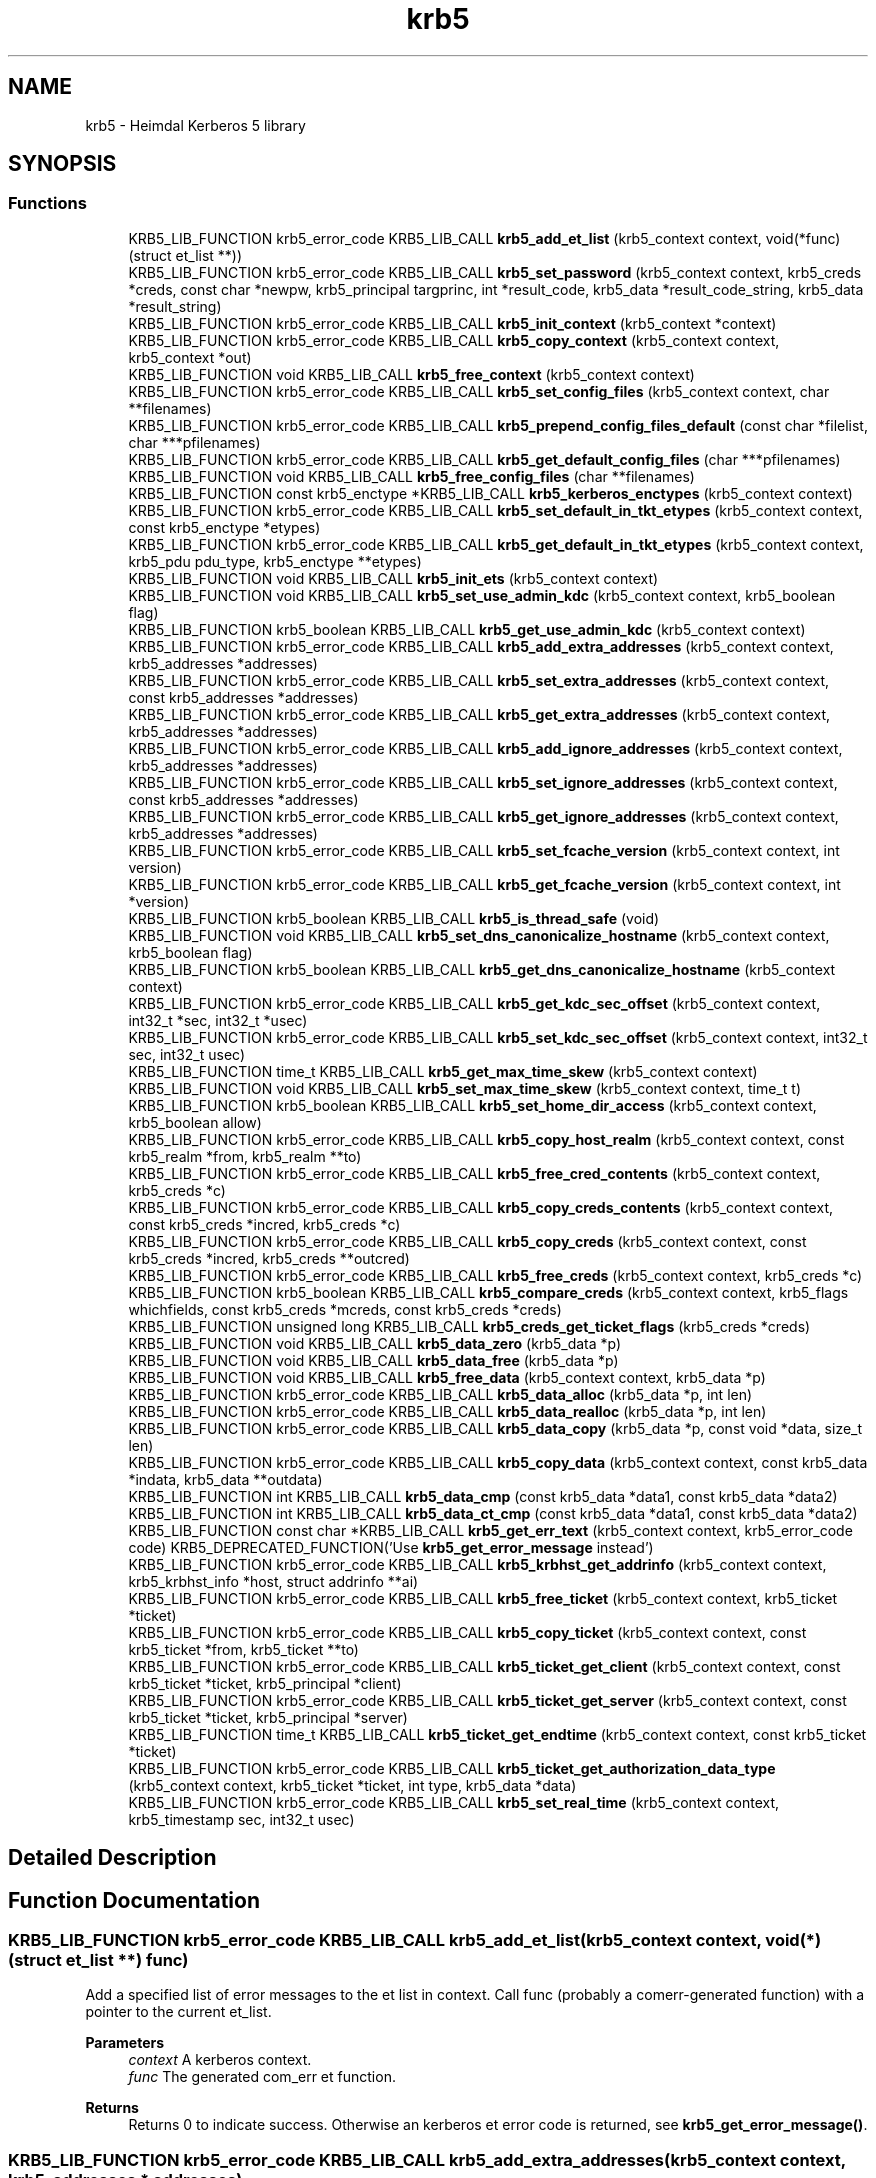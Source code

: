 .TH "krb5" 3 "Tue Nov 15 2022" "Version 7.8.0" "Heimdal Kerberos 5 library" \" -*- nroff -*-
.ad l
.nh
.SH NAME
krb5 \- Heimdal Kerberos 5 library
.SH SYNOPSIS
.br
.PP
.SS "Functions"

.in +1c
.ti -1c
.RI "KRB5_LIB_FUNCTION krb5_error_code KRB5_LIB_CALL \fBkrb5_add_et_list\fP (krb5_context context, void(*func)(struct et_list **))"
.br
.ti -1c
.RI "KRB5_LIB_FUNCTION krb5_error_code KRB5_LIB_CALL \fBkrb5_set_password\fP (krb5_context context, krb5_creds *creds, const char *newpw, krb5_principal targprinc, int *result_code, krb5_data *result_code_string, krb5_data *result_string)"
.br
.ti -1c
.RI "KRB5_LIB_FUNCTION krb5_error_code KRB5_LIB_CALL \fBkrb5_init_context\fP (krb5_context *context)"
.br
.ti -1c
.RI "KRB5_LIB_FUNCTION krb5_error_code KRB5_LIB_CALL \fBkrb5_copy_context\fP (krb5_context context, krb5_context *out)"
.br
.ti -1c
.RI "KRB5_LIB_FUNCTION void KRB5_LIB_CALL \fBkrb5_free_context\fP (krb5_context context)"
.br
.ti -1c
.RI "KRB5_LIB_FUNCTION krb5_error_code KRB5_LIB_CALL \fBkrb5_set_config_files\fP (krb5_context context, char **filenames)"
.br
.ti -1c
.RI "KRB5_LIB_FUNCTION krb5_error_code KRB5_LIB_CALL \fBkrb5_prepend_config_files_default\fP (const char *filelist, char ***pfilenames)"
.br
.ti -1c
.RI "KRB5_LIB_FUNCTION krb5_error_code KRB5_LIB_CALL \fBkrb5_get_default_config_files\fP (char ***pfilenames)"
.br
.ti -1c
.RI "KRB5_LIB_FUNCTION void KRB5_LIB_CALL \fBkrb5_free_config_files\fP (char **filenames)"
.br
.ti -1c
.RI "KRB5_LIB_FUNCTION const krb5_enctype *KRB5_LIB_CALL \fBkrb5_kerberos_enctypes\fP (krb5_context context)"
.br
.ti -1c
.RI "KRB5_LIB_FUNCTION krb5_error_code KRB5_LIB_CALL \fBkrb5_set_default_in_tkt_etypes\fP (krb5_context context, const krb5_enctype *etypes)"
.br
.ti -1c
.RI "KRB5_LIB_FUNCTION krb5_error_code KRB5_LIB_CALL \fBkrb5_get_default_in_tkt_etypes\fP (krb5_context context, krb5_pdu pdu_type, krb5_enctype **etypes)"
.br
.ti -1c
.RI "KRB5_LIB_FUNCTION void KRB5_LIB_CALL \fBkrb5_init_ets\fP (krb5_context context)"
.br
.ti -1c
.RI "KRB5_LIB_FUNCTION void KRB5_LIB_CALL \fBkrb5_set_use_admin_kdc\fP (krb5_context context, krb5_boolean flag)"
.br
.ti -1c
.RI "KRB5_LIB_FUNCTION krb5_boolean KRB5_LIB_CALL \fBkrb5_get_use_admin_kdc\fP (krb5_context context)"
.br
.ti -1c
.RI "KRB5_LIB_FUNCTION krb5_error_code KRB5_LIB_CALL \fBkrb5_add_extra_addresses\fP (krb5_context context, krb5_addresses *addresses)"
.br
.ti -1c
.RI "KRB5_LIB_FUNCTION krb5_error_code KRB5_LIB_CALL \fBkrb5_set_extra_addresses\fP (krb5_context context, const krb5_addresses *addresses)"
.br
.ti -1c
.RI "KRB5_LIB_FUNCTION krb5_error_code KRB5_LIB_CALL \fBkrb5_get_extra_addresses\fP (krb5_context context, krb5_addresses *addresses)"
.br
.ti -1c
.RI "KRB5_LIB_FUNCTION krb5_error_code KRB5_LIB_CALL \fBkrb5_add_ignore_addresses\fP (krb5_context context, krb5_addresses *addresses)"
.br
.ti -1c
.RI "KRB5_LIB_FUNCTION krb5_error_code KRB5_LIB_CALL \fBkrb5_set_ignore_addresses\fP (krb5_context context, const krb5_addresses *addresses)"
.br
.ti -1c
.RI "KRB5_LIB_FUNCTION krb5_error_code KRB5_LIB_CALL \fBkrb5_get_ignore_addresses\fP (krb5_context context, krb5_addresses *addresses)"
.br
.ti -1c
.RI "KRB5_LIB_FUNCTION krb5_error_code KRB5_LIB_CALL \fBkrb5_set_fcache_version\fP (krb5_context context, int version)"
.br
.ti -1c
.RI "KRB5_LIB_FUNCTION krb5_error_code KRB5_LIB_CALL \fBkrb5_get_fcache_version\fP (krb5_context context, int *version)"
.br
.ti -1c
.RI "KRB5_LIB_FUNCTION krb5_boolean KRB5_LIB_CALL \fBkrb5_is_thread_safe\fP (void)"
.br
.ti -1c
.RI "KRB5_LIB_FUNCTION void KRB5_LIB_CALL \fBkrb5_set_dns_canonicalize_hostname\fP (krb5_context context, krb5_boolean flag)"
.br
.ti -1c
.RI "KRB5_LIB_FUNCTION krb5_boolean KRB5_LIB_CALL \fBkrb5_get_dns_canonicalize_hostname\fP (krb5_context context)"
.br
.ti -1c
.RI "KRB5_LIB_FUNCTION krb5_error_code KRB5_LIB_CALL \fBkrb5_get_kdc_sec_offset\fP (krb5_context context, int32_t *sec, int32_t *usec)"
.br
.ti -1c
.RI "KRB5_LIB_FUNCTION krb5_error_code KRB5_LIB_CALL \fBkrb5_set_kdc_sec_offset\fP (krb5_context context, int32_t sec, int32_t usec)"
.br
.ti -1c
.RI "KRB5_LIB_FUNCTION time_t KRB5_LIB_CALL \fBkrb5_get_max_time_skew\fP (krb5_context context)"
.br
.ti -1c
.RI "KRB5_LIB_FUNCTION void KRB5_LIB_CALL \fBkrb5_set_max_time_skew\fP (krb5_context context, time_t t)"
.br
.ti -1c
.RI "KRB5_LIB_FUNCTION krb5_boolean KRB5_LIB_CALL \fBkrb5_set_home_dir_access\fP (krb5_context context, krb5_boolean allow)"
.br
.ti -1c
.RI "KRB5_LIB_FUNCTION krb5_error_code KRB5_LIB_CALL \fBkrb5_copy_host_realm\fP (krb5_context context, const krb5_realm *from, krb5_realm **to)"
.br
.ti -1c
.RI "KRB5_LIB_FUNCTION krb5_error_code KRB5_LIB_CALL \fBkrb5_free_cred_contents\fP (krb5_context context, krb5_creds *c)"
.br
.ti -1c
.RI "KRB5_LIB_FUNCTION krb5_error_code KRB5_LIB_CALL \fBkrb5_copy_creds_contents\fP (krb5_context context, const krb5_creds *incred, krb5_creds *c)"
.br
.ti -1c
.RI "KRB5_LIB_FUNCTION krb5_error_code KRB5_LIB_CALL \fBkrb5_copy_creds\fP (krb5_context context, const krb5_creds *incred, krb5_creds **outcred)"
.br
.ti -1c
.RI "KRB5_LIB_FUNCTION krb5_error_code KRB5_LIB_CALL \fBkrb5_free_creds\fP (krb5_context context, krb5_creds *c)"
.br
.ti -1c
.RI "KRB5_LIB_FUNCTION krb5_boolean KRB5_LIB_CALL \fBkrb5_compare_creds\fP (krb5_context context, krb5_flags whichfields, const krb5_creds *mcreds, const krb5_creds *creds)"
.br
.ti -1c
.RI "KRB5_LIB_FUNCTION unsigned long KRB5_LIB_CALL \fBkrb5_creds_get_ticket_flags\fP (krb5_creds *creds)"
.br
.ti -1c
.RI "KRB5_LIB_FUNCTION void KRB5_LIB_CALL \fBkrb5_data_zero\fP (krb5_data *p)"
.br
.ti -1c
.RI "KRB5_LIB_FUNCTION void KRB5_LIB_CALL \fBkrb5_data_free\fP (krb5_data *p)"
.br
.ti -1c
.RI "KRB5_LIB_FUNCTION void KRB5_LIB_CALL \fBkrb5_free_data\fP (krb5_context context, krb5_data *p)"
.br
.ti -1c
.RI "KRB5_LIB_FUNCTION krb5_error_code KRB5_LIB_CALL \fBkrb5_data_alloc\fP (krb5_data *p, int len)"
.br
.ti -1c
.RI "KRB5_LIB_FUNCTION krb5_error_code KRB5_LIB_CALL \fBkrb5_data_realloc\fP (krb5_data *p, int len)"
.br
.ti -1c
.RI "KRB5_LIB_FUNCTION krb5_error_code KRB5_LIB_CALL \fBkrb5_data_copy\fP (krb5_data *p, const void *data, size_t len)"
.br
.ti -1c
.RI "KRB5_LIB_FUNCTION krb5_error_code KRB5_LIB_CALL \fBkrb5_copy_data\fP (krb5_context context, const krb5_data *indata, krb5_data **outdata)"
.br
.ti -1c
.RI "KRB5_LIB_FUNCTION int KRB5_LIB_CALL \fBkrb5_data_cmp\fP (const krb5_data *data1, const krb5_data *data2)"
.br
.ti -1c
.RI "KRB5_LIB_FUNCTION int KRB5_LIB_CALL \fBkrb5_data_ct_cmp\fP (const krb5_data *data1, const krb5_data *data2)"
.br
.ti -1c
.RI "KRB5_LIB_FUNCTION const char *KRB5_LIB_CALL \fBkrb5_get_err_text\fP (krb5_context context, krb5_error_code code) KRB5_DEPRECATED_FUNCTION('Use \fBkrb5_get_error_message\fP instead')"
.br
.ti -1c
.RI "KRB5_LIB_FUNCTION krb5_error_code KRB5_LIB_CALL \fBkrb5_krbhst_get_addrinfo\fP (krb5_context context, krb5_krbhst_info *host, struct addrinfo **ai)"
.br
.ti -1c
.RI "KRB5_LIB_FUNCTION krb5_error_code KRB5_LIB_CALL \fBkrb5_free_ticket\fP (krb5_context context, krb5_ticket *ticket)"
.br
.ti -1c
.RI "KRB5_LIB_FUNCTION krb5_error_code KRB5_LIB_CALL \fBkrb5_copy_ticket\fP (krb5_context context, const krb5_ticket *from, krb5_ticket **to)"
.br
.ti -1c
.RI "KRB5_LIB_FUNCTION krb5_error_code KRB5_LIB_CALL \fBkrb5_ticket_get_client\fP (krb5_context context, const krb5_ticket *ticket, krb5_principal *client)"
.br
.ti -1c
.RI "KRB5_LIB_FUNCTION krb5_error_code KRB5_LIB_CALL \fBkrb5_ticket_get_server\fP (krb5_context context, const krb5_ticket *ticket, krb5_principal *server)"
.br
.ti -1c
.RI "KRB5_LIB_FUNCTION time_t KRB5_LIB_CALL \fBkrb5_ticket_get_endtime\fP (krb5_context context, const krb5_ticket *ticket)"
.br
.ti -1c
.RI "KRB5_LIB_FUNCTION krb5_error_code KRB5_LIB_CALL \fBkrb5_ticket_get_authorization_data_type\fP (krb5_context context, krb5_ticket *ticket, int type, krb5_data *data)"
.br
.ti -1c
.RI "KRB5_LIB_FUNCTION krb5_error_code KRB5_LIB_CALL \fBkrb5_set_real_time\fP (krb5_context context, krb5_timestamp sec, int32_t usec)"
.br
.in -1c
.SH "Detailed Description"
.PP 

.SH "Function Documentation"
.PP 
.SS "KRB5_LIB_FUNCTION krb5_error_code KRB5_LIB_CALL krb5_add_et_list (krb5_context context, void(*)(struct et_list **) func)"
Add a specified list of error messages to the et list in context\&. Call func (probably a comerr-generated function) with a pointer to the current et_list\&.
.PP
\fBParameters\fP
.RS 4
\fIcontext\fP A kerberos context\&. 
.br
\fIfunc\fP The generated com_err et function\&.
.RE
.PP
\fBReturns\fP
.RS 4
Returns 0 to indicate success\&. Otherwise an kerberos et error code is returned, see \fBkrb5_get_error_message()\fP\&. 
.RE
.PP

.SS "KRB5_LIB_FUNCTION krb5_error_code KRB5_LIB_CALL krb5_add_extra_addresses (krb5_context context, krb5_addresses * addresses)"
Add extra address to the address list that the library will add to the client's address list when communicating with the KDC\&.
.PP
\fBParameters\fP
.RS 4
\fIcontext\fP Kerberos 5 context\&. 
.br
\fIaddresses\fP addreses to add
.RE
.PP
\fBReturns\fP
.RS 4
Returns 0 to indicate success\&. Otherwise an kerberos et error code is returned, see \fBkrb5_get_error_message()\fP\&. 
.RE
.PP

.SS "KRB5_LIB_FUNCTION krb5_error_code KRB5_LIB_CALL krb5_add_ignore_addresses (krb5_context context, krb5_addresses * addresses)"
Add extra addresses to ignore when fetching addresses from the underlaying operating system\&.
.PP
\fBParameters\fP
.RS 4
\fIcontext\fP Kerberos 5 context\&. 
.br
\fIaddresses\fP addreses to ignore
.RE
.PP
\fBReturns\fP
.RS 4
Returns 0 to indicate success\&. Otherwise an kerberos et error code is returned, see \fBkrb5_get_error_message()\fP\&. 
.RE
.PP

.SS "KRB5_LIB_FUNCTION krb5_boolean KRB5_LIB_CALL krb5_compare_creds (krb5_context context, krb5_flags whichfields, const krb5_creds * mcreds, const krb5_creds * creds)"
Return TRUE if `mcreds' and `creds' are equal (`whichfields' determines what equal means)\&.
.PP
The following flags, set in whichfields affects the comparison:
.IP "\(bu" 2
KRB5_TC_MATCH_SRV_NAMEONLY Consider all realms equal when comparing the service principal\&.
.IP "\(bu" 2
KRB5_TC_MATCH_KEYTYPE Compare enctypes\&.
.IP "\(bu" 2
KRB5_TC_MATCH_FLAGS_EXACT Make sure that the ticket flags are identical\&.
.IP "\(bu" 2
KRB5_TC_MATCH_FLAGS Make sure that all ticket flags set in mcreds are also present in creds \&.
.IP "\(bu" 2
KRB5_TC_MATCH_TIMES_EXACT Compares the ticket times exactly\&.
.IP "\(bu" 2
KRB5_TC_MATCH_TIMES Compares only the expiration times of the creds\&.
.IP "\(bu" 2
KRB5_TC_MATCH_AUTHDATA Compares the authdata fields\&.
.IP "\(bu" 2
KRB5_TC_MATCH_2ND_TKT Compares the second tickets (used by user-to-user authentication)\&.
.IP "\(bu" 2
KRB5_TC_MATCH_IS_SKEY Compares the existance of the second ticket\&.
.PP
.PP
\fBParameters\fP
.RS 4
\fIcontext\fP Kerberos 5 context\&. 
.br
\fIwhichfields\fP which fields to compare\&. 
.br
\fImcreds\fP cred to compare with\&. 
.br
\fIcreds\fP cred to compare with\&.
.RE
.PP
\fBReturns\fP
.RS 4
return TRUE if mcred and creds are equal, FALSE if not\&. 
.RE
.PP

.SS "KRB5_LIB_FUNCTION krb5_error_code KRB5_LIB_CALL krb5_copy_context (krb5_context context, krb5_context * out)"
Make a copy for the Kerberos 5 context, the new krb5_context shoud be freed with \fBkrb5_free_context()\fP\&.
.PP
\fBParameters\fP
.RS 4
\fIcontext\fP the Kerberos context to copy 
.br
\fIout\fP the copy of the Kerberos, set to NULL error\&.
.RE
.PP
\fBReturns\fP
.RS 4
Returns 0 to indicate success\&. Otherwise an kerberos et error code is returned, see \fBkrb5_get_error_message()\fP\&. 
.RE
.PP

.SS "KRB5_LIB_FUNCTION krb5_error_code KRB5_LIB_CALL krb5_copy_creds (krb5_context context, const krb5_creds * incred, krb5_creds ** outcred)"
Copy krb5_creds\&.
.PP
\fBParameters\fP
.RS 4
\fIcontext\fP Kerberos 5 context\&. 
.br
\fIincred\fP source credential 
.br
\fIoutcred\fP destination credential, free with \fBkrb5_free_creds()\fP\&.
.RE
.PP
\fBReturns\fP
.RS 4
Returns 0 to indicate success\&. Otherwise an kerberos et error code is returned, see \fBkrb5_get_error_message()\fP\&. 
.RE
.PP

.SS "KRB5_LIB_FUNCTION krb5_error_code KRB5_LIB_CALL krb5_copy_creds_contents (krb5_context context, const krb5_creds * incred, krb5_creds * c)"
Copy content of krb5_creds\&.
.PP
\fBParameters\fP
.RS 4
\fIcontext\fP Kerberos 5 context\&. 
.br
\fIincred\fP source credential 
.br
\fIc\fP destination credential, free with \fBkrb5_free_cred_contents()\fP\&.
.RE
.PP
\fBReturns\fP
.RS 4
Returns 0 to indicate success\&. Otherwise an kerberos et error code is returned, see \fBkrb5_get_error_message()\fP\&. 
.RE
.PP

.SS "KRB5_LIB_FUNCTION krb5_error_code KRB5_LIB_CALL krb5_copy_data (krb5_context context, const krb5_data * indata, krb5_data ** outdata)"
Copy the data into a newly allocated krb5_data\&.
.PP
\fBParameters\fP
.RS 4
\fIcontext\fP Kerberos 5 context\&. 
.br
\fIindata\fP the krb5_data data to copy 
.br
\fIoutdata\fP new krb5_date to copy too\&. Free with \fBkrb5_free_data()\fP\&.
.RE
.PP
\fBReturns\fP
.RS 4
Returns 0 to indicate success\&. Otherwise an kerberos et error code is returned\&. 
.RE
.PP

.SS "KRB5_LIB_FUNCTION krb5_error_code KRB5_LIB_CALL krb5_copy_host_realm (krb5_context context, const krb5_realm * from, krb5_realm ** to)"
Copy the list of realms from `from' to `to'\&.
.PP
\fBParameters\fP
.RS 4
\fIcontext\fP Kerberos 5 context\&. 
.br
\fIfrom\fP list of realms to copy from\&. 
.br
\fIto\fP list of realms to copy to, free list of \fBkrb5_free_host_realm()\fP\&.
.RE
.PP
\fBReturns\fP
.RS 4
Returns 0 to indicate success\&. Otherwise an kerberos et error code is returned, see \fBkrb5_get_error_message()\fP\&. 
.RE
.PP

.SS "KRB5_LIB_FUNCTION krb5_error_code KRB5_LIB_CALL krb5_copy_ticket (krb5_context context, const krb5_ticket * from, krb5_ticket ** to)"
Copy ticket and content
.PP
\fBParameters\fP
.RS 4
\fIcontext\fP a Kerberos 5 context 
.br
\fIfrom\fP ticket to copy 
.br
\fIto\fP new copy of ticket, free with \fBkrb5_free_ticket()\fP
.RE
.PP
\fBReturns\fP
.RS 4
Returns 0 to indicate success\&. Otherwise an kerberos et error code is returned, see \fBkrb5_get_error_message()\fP\&. 
.RE
.PP

.SS "KRB5_LIB_FUNCTION unsigned long KRB5_LIB_CALL krb5_creds_get_ticket_flags (krb5_creds * creds)"
Returns the ticket flags for the credentials in creds\&. See also \fBkrb5_ticket_get_flags()\fP\&.
.PP
\fBParameters\fP
.RS 4
\fIcreds\fP credential to get ticket flags from
.RE
.PP
\fBReturns\fP
.RS 4
ticket flags 
.RE
.PP

.SS "KRB5_LIB_FUNCTION krb5_error_code KRB5_LIB_CALL krb5_data_alloc (krb5_data * p, int len)"
Allocate data of and krb5_data\&.
.PP
\fBParameters\fP
.RS 4
\fIp\fP krb5_data to allocate\&. 
.br
\fIlen\fP size to allocate\&.
.RE
.PP
\fBReturns\fP
.RS 4
Returns 0 to indicate success\&. Otherwise an kerberos et error code is returned\&. 
.RE
.PP

.SS "KRB5_LIB_FUNCTION int KRB5_LIB_CALL krb5_data_cmp (const krb5_data * data1, const krb5_data * data2)"
Compare to data\&.
.PP
\fBParameters\fP
.RS 4
\fIdata1\fP krb5_data to compare 
.br
\fIdata2\fP krb5_data to compare
.RE
.PP
\fBReturns\fP
.RS 4
return the same way as memcmp(), useful when sorting\&. 
.RE
.PP

.SS "KRB5_LIB_FUNCTION krb5_error_code KRB5_LIB_CALL krb5_data_copy (krb5_data * p, const void * data, size_t len)"
Copy the data of len into the krb5_data\&.
.PP
\fBParameters\fP
.RS 4
\fIp\fP krb5_data to copy into\&. 
.br
\fIdata\fP data to copy\&.\&. 
.br
\fIlen\fP new size\&.
.RE
.PP
\fBReturns\fP
.RS 4
Returns 0 to indicate success\&. Otherwise an kerberos et error code is returned\&. 
.RE
.PP

.SS "KRB5_LIB_FUNCTION int KRB5_LIB_CALL krb5_data_ct_cmp (const krb5_data * data1, const krb5_data * data2)"
Compare to data not exposing timing information from the checksum data
.PP
\fBParameters\fP
.RS 4
\fIdata1\fP krb5_data to compare 
.br
\fIdata2\fP krb5_data to compare
.RE
.PP
\fBReturns\fP
.RS 4
returns zero for same data, otherwise non zero\&. 
.RE
.PP

.SS "KRB5_LIB_FUNCTION void KRB5_LIB_CALL krb5_data_free (krb5_data * p)"
Free the content of krb5_data structure, its ok to free a zeroed structure (with memset() or \fBkrb5_data_zero()\fP)\&. When done, the structure will be zeroed\&. The same function is called \fBkrb5_free_data_contents()\fP in MIT Kerberos\&.
.PP
\fBParameters\fP
.RS 4
\fIp\fP krb5_data to free\&. 
.RE
.PP

.SS "KRB5_LIB_FUNCTION krb5_error_code KRB5_LIB_CALL krb5_data_realloc (krb5_data * p, int len)"
Grow (or shrink) the content of krb5_data to a new size\&.
.PP
\fBParameters\fP
.RS 4
\fIp\fP krb5_data to free\&. 
.br
\fIlen\fP new size\&.
.RE
.PP
\fBReturns\fP
.RS 4
Returns 0 to indicate success\&. Otherwise an kerberos et error code is returned\&. 
.RE
.PP

.SS "KRB5_LIB_FUNCTION void KRB5_LIB_CALL krb5_data_zero (krb5_data * p)"
Reset the (potentially uninitalized) krb5_data structure\&.
.PP
\fBParameters\fP
.RS 4
\fIp\fP krb5_data to reset\&. 
.RE
.PP

.SS "KRB5_LIB_FUNCTION void KRB5_LIB_CALL krb5_free_config_files (char ** filenames)"
Free a list of configuration files\&.
.PP
\fBParameters\fP
.RS 4
\fIfilenames\fP list, terminated with a NULL pointer, to be freed\&. NULL is an valid argument\&.
.RE
.PP
\fBReturns\fP
.RS 4
Returns 0 to indicate success\&. Otherwise an kerberos et error code is returned, see \fBkrb5_get_error_message()\fP\&. 
.RE
.PP

.SS "KRB5_LIB_FUNCTION void KRB5_LIB_CALL krb5_free_context (krb5_context context)"
Frees the krb5_context allocated by \fBkrb5_init_context()\fP\&.
.PP
\fBParameters\fP
.RS 4
\fIcontext\fP context to be freed\&. 
.RE
.PP

.SS "KRB5_LIB_FUNCTION krb5_error_code KRB5_LIB_CALL krb5_free_cred_contents (krb5_context context, krb5_creds * c)"
Free content of krb5_creds\&.
.PP
\fBParameters\fP
.RS 4
\fIcontext\fP Kerberos 5 context\&. 
.br
\fIc\fP krb5_creds to free\&.
.RE
.PP
\fBReturns\fP
.RS 4
Returns 0 to indicate success\&. Otherwise an kerberos et error code is returned, see \fBkrb5_get_error_message()\fP\&. 
.RE
.PP

.SS "KRB5_LIB_FUNCTION krb5_error_code KRB5_LIB_CALL krb5_free_creds (krb5_context context, krb5_creds * c)"
Free krb5_creds\&.
.PP
\fBParameters\fP
.RS 4
\fIcontext\fP Kerberos 5 context\&. 
.br
\fIc\fP krb5_creds to free\&.
.RE
.PP
\fBReturns\fP
.RS 4
Returns 0 to indicate success\&. Otherwise an kerberos et error code is returned, see \fBkrb5_get_error_message()\fP\&. 
.RE
.PP

.SS "KRB5_LIB_FUNCTION void KRB5_LIB_CALL krb5_free_data (krb5_context context, krb5_data * p)"
Free krb5_data (and its content)\&.
.PP
\fBParameters\fP
.RS 4
\fIcontext\fP Kerberos 5 context\&. 
.br
\fIp\fP krb5_data to free\&. 
.RE
.PP

.SS "KRB5_LIB_FUNCTION krb5_error_code KRB5_LIB_CALL krb5_free_ticket (krb5_context context, krb5_ticket * ticket)"
Free ticket and content
.PP
\fBParameters\fP
.RS 4
\fIcontext\fP a Kerberos 5 context 
.br
\fIticket\fP ticket to free
.RE
.PP
\fBReturns\fP
.RS 4
Returns 0 to indicate success\&. Otherwise an kerberos et error code is returned, see \fBkrb5_get_error_message()\fP\&. 
.RE
.PP

.SS "KRB5_LIB_FUNCTION krb5_error_code KRB5_LIB_CALL krb5_get_default_config_files (char *** pfilenames)"
Get the global configuration list\&.
.PP
\fBParameters\fP
.RS 4
\fIpfilenames\fP return array of filenames, should be freed with \fBkrb5_free_config_files()\fP\&.
.RE
.PP
\fBReturns\fP
.RS 4
Returns 0 to indicate success\&. Otherwise an kerberos et error code is returned, see \fBkrb5_get_error_message()\fP\&. 
.RE
.PP

.SS "KRB5_LIB_FUNCTION krb5_error_code KRB5_LIB_CALL krb5_get_default_in_tkt_etypes (krb5_context context, krb5_pdu pdu_type, krb5_enctype ** etypes)"
Get the default encryption types that will be use in communcation with the KDC, clients and servers\&.
.PP
\fBParameters\fP
.RS 4
\fIcontext\fP Kerberos 5 context\&. 
.br
\fIpdu_type\fP request type (AS, TGS or none) 
.br
\fIetypes\fP Encryption types, array terminated with ETYPE_NULL(0), caller should free array with krb5_xfree():
.RE
.PP
\fBReturns\fP
.RS 4
Returns 0 to indicate success\&. Otherwise an kerberos et error code is returned, see \fBkrb5_get_error_message()\fP\&. 
.RE
.PP

.SS "KRB5_LIB_FUNCTION krb5_boolean KRB5_LIB_CALL krb5_get_dns_canonicalize_hostname (krb5_context context)"
Get if the library uses DNS to canonicalize hostnames\&.
.PP
\fBParameters\fP
.RS 4
\fIcontext\fP Kerberos 5 context\&.
.RE
.PP
\fBReturns\fP
.RS 4
return non zero if the library uses DNS to canonicalize hostnames\&. 
.RE
.PP

.SS "KRB5_LIB_FUNCTION const char* KRB5_LIB_CALL krb5_get_err_text (krb5_context context, krb5_error_code code)"
Return the error string for the error code\&. The caller must not free the string\&.
.PP
This function is deprecated since its not threadsafe\&.
.PP
\fBParameters\fP
.RS 4
\fIcontext\fP Kerberos 5 context\&. 
.br
\fIcode\fP Kerberos error code\&.
.RE
.PP
\fBReturns\fP
.RS 4
the error message matching code 
.RE
.PP

.SS "KRB5_LIB_FUNCTION krb5_error_code KRB5_LIB_CALL krb5_get_extra_addresses (krb5_context context, krb5_addresses * addresses)"
Get extra address to the address list that the library will add to the client's address list when communicating with the KDC\&.
.PP
\fBParameters\fP
.RS 4
\fIcontext\fP Kerberos 5 context\&. 
.br
\fIaddresses\fP addreses to set
.RE
.PP
\fBReturns\fP
.RS 4
Returns 0 to indicate success\&. Otherwise an kerberos et error code is returned, see \fBkrb5_get_error_message()\fP\&. 
.RE
.PP

.SS "KRB5_LIB_FUNCTION krb5_error_code KRB5_LIB_CALL krb5_get_fcache_version (krb5_context context, int * version)"
Get version of fcache that the library should use\&.
.PP
\fBParameters\fP
.RS 4
\fIcontext\fP Kerberos 5 context\&. 
.br
\fIversion\fP version number\&.
.RE
.PP
\fBReturns\fP
.RS 4
Returns 0 to indicate success\&. Otherwise an kerberos et error code is returned, see \fBkrb5_get_error_message()\fP\&. 
.RE
.PP

.SS "KRB5_LIB_FUNCTION krb5_error_code KRB5_LIB_CALL krb5_get_ignore_addresses (krb5_context context, krb5_addresses * addresses)"
Get extra addresses to ignore when fetching addresses from the underlaying operating system\&.
.PP
\fBParameters\fP
.RS 4
\fIcontext\fP Kerberos 5 context\&. 
.br
\fIaddresses\fP list addreses ignored
.RE
.PP
\fBReturns\fP
.RS 4
Returns 0 to indicate success\&. Otherwise an kerberos et error code is returned, see \fBkrb5_get_error_message()\fP\&. 
.RE
.PP

.SS "KRB5_LIB_FUNCTION krb5_error_code KRB5_LIB_CALL krb5_get_kdc_sec_offset (krb5_context context, int32_t * sec, int32_t * usec)"
Get current offset in time to the KDC\&.
.PP
\fBParameters\fP
.RS 4
\fIcontext\fP Kerberos 5 context\&. 
.br
\fIsec\fP seconds part of offset\&. 
.br
\fIusec\fP micro seconds part of offset\&.
.RE
.PP
\fBReturns\fP
.RS 4
returns zero 
.RE
.PP

.SS "KRB5_LIB_FUNCTION time_t KRB5_LIB_CALL krb5_get_max_time_skew (krb5_context context)"
Get max time skew allowed\&.
.PP
\fBParameters\fP
.RS 4
\fIcontext\fP Kerberos 5 context\&.
.RE
.PP
\fBReturns\fP
.RS 4
timeskew in seconds\&. 
.RE
.PP

.SS "KRB5_LIB_FUNCTION krb5_boolean KRB5_LIB_CALL krb5_get_use_admin_kdc (krb5_context context)"
Make the kerberos library default to the admin KDC\&.
.PP
\fBParameters\fP
.RS 4
\fIcontext\fP Kerberos 5 context\&.
.RE
.PP
\fBReturns\fP
.RS 4
boolean flag to telling the context will use admin KDC as the default KDC\&. 
.RE
.PP

.SS "KRB5_LIB_FUNCTION krb5_error_code KRB5_LIB_CALL krb5_init_context (krb5_context * context)"
Initializes the context structure and reads the configuration file /etc/krb5\&.conf\&. The structure should be freed by calling \fBkrb5_free_context()\fP when it is no longer being used\&.
.PP
\fBParameters\fP
.RS 4
\fIcontext\fP pointer to returned context
.RE
.PP
\fBReturns\fP
.RS 4
Returns 0 to indicate success\&. Otherwise an errno code is returned\&. Failure means either that something bad happened during initialization (typically ENOMEM) or that Kerberos should not be used ENXIO\&. If the function returns HEIM_ERR_RANDOM_OFFLINE, the random source is not available and later Kerberos calls might fail\&. 
.RE
.PP
\fBkrb5_init_context()\fP will get one random byte to make sure our random is alive\&. Assumption is that once the non blocking source allows us to pull bytes, its all seeded and allows us to pull more bytes\&.
.PP
Most Kerberos users calls \fBkrb5_init_context()\fP, so this is useful point where we can do the checking\&.
.SS "KRB5_LIB_FUNCTION void KRB5_LIB_CALL krb5_init_ets (krb5_context context)"
Init the built-in ets in the Kerberos library\&.
.PP
\fBParameters\fP
.RS 4
\fIcontext\fP kerberos context to add the ets too 
.RE
.PP

.SS "KRB5_LIB_FUNCTION krb5_boolean KRB5_LIB_CALL krb5_is_thread_safe (void)"
Runtime check if the Kerberos library was complied with thread support\&.
.PP
\fBReturns\fP
.RS 4
TRUE if the library was compiled with thread support, FALSE if not\&. 
.RE
.PP

.SS "KRB5_LIB_FUNCTION const krb5_enctype* KRB5_LIB_CALL krb5_kerberos_enctypes (krb5_context context)"
Returns the list of Kerberos encryption types sorted in order of most preferred to least preferred encryption type\&. Note that some encryption types might be disabled, so you need to check with \fBkrb5_enctype_valid()\fP before using the encryption type\&.
.PP
\fBReturns\fP
.RS 4
list of enctypes, terminated with ETYPE_NULL\&. Its a static array completed into the Kerberos library so the content doesn't need to be freed\&. 
.RE
.PP

.SS "KRB5_LIB_FUNCTION krb5_error_code KRB5_LIB_CALL krb5_krbhst_get_addrinfo (krb5_context context, krb5_krbhst_info * host, struct addrinfo ** ai)"
Return an `struct addrinfo *' for a KDC host\&.
.PP
Returns an the struct addrinfo in in that corresponds to the information in `host'\&. free:ing is handled by krb5_krbhst_free, so the returned ai must not be released\&. 
.SS "KRB5_LIB_FUNCTION krb5_error_code KRB5_LIB_CALL krb5_prepend_config_files_default (const char * filelist, char *** pfilenames)"
Prepend the filename to the global configuration list\&.
.PP
\fBParameters\fP
.RS 4
\fIfilelist\fP a filename to add to the default list of filename 
.br
\fIpfilenames\fP return array of filenames, should be freed with \fBkrb5_free_config_files()\fP\&.
.RE
.PP
\fBReturns\fP
.RS 4
Returns 0 to indicate success\&. Otherwise an kerberos et error code is returned, see \fBkrb5_get_error_message()\fP\&. 
.RE
.PP

.SS "KRB5_LIB_FUNCTION krb5_error_code KRB5_LIB_CALL krb5_set_config_files (krb5_context context, char ** filenames)"
Reinit the context from a new set of filenames\&.
.PP
\fBParameters\fP
.RS 4
\fIcontext\fP context to add configuration too\&. 
.br
\fIfilenames\fP array of filenames, end of list is indicated with a NULL filename\&.
.RE
.PP
\fBReturns\fP
.RS 4
Returns 0 to indicate success\&. Otherwise an kerberos et error code is returned, see \fBkrb5_get_error_message()\fP\&. 
.RE
.PP

.SS "KRB5_LIB_FUNCTION krb5_error_code KRB5_LIB_CALL krb5_set_default_in_tkt_etypes (krb5_context context, const krb5_enctype * etypes)"
Set the default encryption types that will be use in communcation with the KDC, clients and servers\&.
.PP
\fBParameters\fP
.RS 4
\fIcontext\fP Kerberos 5 context\&. 
.br
\fIetypes\fP Encryption types, array terminated with ETYPE_NULL (0)\&. A value of NULL resets the encryption types to the defaults set in the configuration file\&.
.RE
.PP
\fBReturns\fP
.RS 4
Returns 0 to indicate success\&. Otherwise an kerberos et error code is returned, see \fBkrb5_get_error_message()\fP\&. 
.RE
.PP

.SS "KRB5_LIB_FUNCTION void KRB5_LIB_CALL krb5_set_dns_canonicalize_hostname (krb5_context context, krb5_boolean flag)"
Set if the library should use DNS to canonicalize hostnames\&.
.PP
\fBParameters\fP
.RS 4
\fIcontext\fP Kerberos 5 context\&. 
.br
\fIflag\fP if its dns canonicalizion is used or not\&. 
.RE
.PP

.SS "KRB5_LIB_FUNCTION krb5_error_code KRB5_LIB_CALL krb5_set_extra_addresses (krb5_context context, const krb5_addresses * addresses)"
Set extra address to the address list that the library will add to the client's address list when communicating with the KDC\&.
.PP
\fBParameters\fP
.RS 4
\fIcontext\fP Kerberos 5 context\&. 
.br
\fIaddresses\fP addreses to set
.RE
.PP
\fBReturns\fP
.RS 4
Returns 0 to indicate success\&. Otherwise an kerberos et error code is returned, see \fBkrb5_get_error_message()\fP\&. 
.RE
.PP

.SS "KRB5_LIB_FUNCTION krb5_error_code KRB5_LIB_CALL krb5_set_fcache_version (krb5_context context, int version)"
Set version of fcache that the library should use\&.
.PP
\fBParameters\fP
.RS 4
\fIcontext\fP Kerberos 5 context\&. 
.br
\fIversion\fP version number\&.
.RE
.PP
\fBReturns\fP
.RS 4
Returns 0 to indicate success\&. Otherwise an kerberos et error code is returned, see \fBkrb5_get_error_message()\fP\&. 
.RE
.PP

.SS "KRB5_LIB_FUNCTION krb5_boolean KRB5_LIB_CALL krb5_set_home_dir_access (krb5_context context, krb5_boolean allow)"
Enable and disable home directory access on either the global state or the krb5_context state\&. By calling \fBkrb5_set_home_dir_access()\fP with context set to NULL, the global state is configured otherwise the state for the krb5_context is modified\&.
.PP
For home directory access to be allowed, both the global state and the krb5_context state have to be allowed\&.
.PP
\fBParameters\fP
.RS 4
\fIcontext\fP a Kerberos 5 context or NULL 
.br
\fIallow\fP allow if TRUE home directory 
.RE
.PP
\fBReturns\fP
.RS 4
the old value 
.RE
.PP

.SS "KRB5_LIB_FUNCTION krb5_error_code KRB5_LIB_CALL krb5_set_ignore_addresses (krb5_context context, const krb5_addresses * addresses)"
Set extra addresses to ignore when fetching addresses from the underlaying operating system\&.
.PP
\fBParameters\fP
.RS 4
\fIcontext\fP Kerberos 5 context\&. 
.br
\fIaddresses\fP addreses to ignore
.RE
.PP
\fBReturns\fP
.RS 4
Returns 0 to indicate success\&. Otherwise an kerberos et error code is returned, see \fBkrb5_get_error_message()\fP\&. 
.RE
.PP

.SS "KRB5_LIB_FUNCTION krb5_error_code KRB5_LIB_CALL krb5_set_kdc_sec_offset (krb5_context context, int32_t sec, int32_t usec)"
Set current offset in time to the KDC\&.
.PP
\fBParameters\fP
.RS 4
\fIcontext\fP Kerberos 5 context\&. 
.br
\fIsec\fP seconds part of offset\&. 
.br
\fIusec\fP micro seconds part of offset\&.
.RE
.PP
\fBReturns\fP
.RS 4
returns zero 
.RE
.PP

.SS "KRB5_LIB_FUNCTION void KRB5_LIB_CALL krb5_set_max_time_skew (krb5_context context, time_t t)"
Set max time skew allowed\&.
.PP
\fBParameters\fP
.RS 4
\fIcontext\fP Kerberos 5 context\&. 
.br
\fIt\fP timeskew in seconds\&. 
.RE
.PP

.SS "KRB5_LIB_FUNCTION krb5_error_code KRB5_LIB_CALL krb5_set_password (krb5_context context, krb5_creds * creds, const char * newpw, krb5_principal targprinc, int * result_code, krb5_data * result_code_string, krb5_data * result_string)"
Change password using creds\&.
.PP
\fBParameters\fP
.RS 4
\fIcontext\fP a Keberos context 
.br
\fIcreds\fP The initial kadmin/passwd for the principal or an admin principal 
.br
\fInewpw\fP The new password to set 
.br
\fItargprinc\fP if unset, the default principal is used\&. 
.br
\fIresult_code\fP Result code, KRB5_KPASSWD_SUCCESS is when password is changed\&. 
.br
\fIresult_code_string\fP binary message from the server, contains at least the result_code\&. 
.br
\fIresult_string\fP A message from the kpasswd service or the library in human printable form\&. The string is NUL terminated\&.
.RE
.PP
\fBReturns\fP
.RS 4
On sucess and *result_code is KRB5_KPASSWD_SUCCESS, the password is changed\&.
.RE
.PP
@ 
.SS "KRB5_LIB_FUNCTION krb5_error_code KRB5_LIB_CALL krb5_set_real_time (krb5_context context, krb5_timestamp sec, int32_t usec)"
Set the absolute time that the caller knows the kdc has so the kerberos library can calculate the relative diffrence beteen the KDC time and local system time\&.
.PP
\fBParameters\fP
.RS 4
\fIcontext\fP Keberos 5 context\&. 
.br
\fIsec\fP The applications new of 'now' in seconds 
.br
\fIusec\fP The applications new of 'now' in micro seconds
.RE
.PP
\fBReturns\fP
.RS 4
Kerberos 5 error code, see \fBkrb5_get_error_message()\fP\&. 
.RE
.PP
If the caller passes in a negative usec, its assumed to be unknown and the function will use the current time usec\&.
.SS "KRB5_LIB_FUNCTION void KRB5_LIB_CALL krb5_set_use_admin_kdc (krb5_context context, krb5_boolean flag)"
Make the kerberos library default to the admin KDC\&.
.PP
\fBParameters\fP
.RS 4
\fIcontext\fP Kerberos 5 context\&. 
.br
\fIflag\fP boolean flag to select if the use the admin KDC or not\&. 
.RE
.PP

.SS "KRB5_LIB_FUNCTION krb5_error_code KRB5_LIB_CALL krb5_ticket_get_authorization_data_type (krb5_context context, krb5_ticket * ticket, int type, krb5_data * data)"
Extract the authorization data type of type from the ticket\&. Store the field in data\&. This function is to use for kerberos applications\&.
.PP
\fBParameters\fP
.RS 4
\fIcontext\fP a Kerberos 5 context 
.br
\fIticket\fP Kerberos ticket 
.br
\fItype\fP type to fetch 
.br
\fIdata\fP returned data, free with \fBkrb5_data_free()\fP 
.RE
.PP

.SS "KRB5_LIB_FUNCTION krb5_error_code KRB5_LIB_CALL krb5_ticket_get_client (krb5_context context, const krb5_ticket * ticket, krb5_principal * client)"
Return client principal in ticket
.PP
\fBParameters\fP
.RS 4
\fIcontext\fP a Kerberos 5 context 
.br
\fIticket\fP ticket to copy 
.br
\fIclient\fP client principal, free with \fBkrb5_free_principal()\fP
.RE
.PP
\fBReturns\fP
.RS 4
Returns 0 to indicate success\&. Otherwise an kerberos et error code is returned, see \fBkrb5_get_error_message()\fP\&. 
.RE
.PP

.SS "KRB5_LIB_FUNCTION time_t KRB5_LIB_CALL krb5_ticket_get_endtime (krb5_context context, const krb5_ticket * ticket)"
Return end time of ticket
.PP
\fBParameters\fP
.RS 4
\fIcontext\fP a Kerberos 5 context 
.br
\fIticket\fP ticket to copy
.RE
.PP
\fBReturns\fP
.RS 4
end time of ticket 
.RE
.PP

.SS "KRB5_LIB_FUNCTION krb5_error_code KRB5_LIB_CALL krb5_ticket_get_server (krb5_context context, const krb5_ticket * ticket, krb5_principal * server)"
Return server principal in ticket
.PP
\fBParameters\fP
.RS 4
\fIcontext\fP a Kerberos 5 context 
.br
\fIticket\fP ticket to copy 
.br
\fIserver\fP server principal, free with \fBkrb5_free_principal()\fP
.RE
.PP
\fBReturns\fP
.RS 4
Returns 0 to indicate success\&. Otherwise an kerberos et error code is returned, see \fBkrb5_get_error_message()\fP\&. 
.RE
.PP

.SH "Author"
.PP 
Generated automatically by Doxygen for Heimdal Kerberos 5 library from the source code\&.
